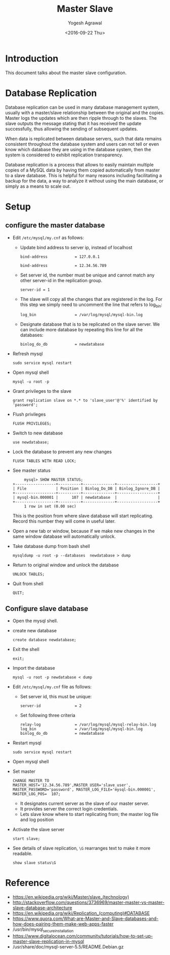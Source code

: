 #+Title: Master Slave
#+Date: <2016-09-22 Thu>
#+Author: Yogesh Agrawal
#+Email: yogeshiiith@gmail.com

* Introduction
  This document talks about the master slave configuration.

* Database Replication
  Database replication can be used in many database management system,
  usually with a master/slave relationship between the original and
  the copies. Master logs the updates which are then ripple through to
  the slaves. The slave outputs the message stating that it has
  received the update successfully, thus allowing the sending of
  subsequent updates.

  When data is replicated between database servers, such that data
  remains consistent throughout the database system and users can not
  tell or even know which database they are using in the database
  system, then the system is considered to exhibit replication
  transparency.

  Database replication is a process that allows to easily maintain
  multiple copies of a MySQL data by having them copied automatically
  from master to a slave database. This is helpful for many reasons
  including facilitating a backup for the data, a way to analyze it
  without using the main database, or simply as a means to scale out.

* Setup
** configure the master database
   - Edit =/etc/mysql/my.cnf= as follows:
     + Update bind address to server ip, instead of localhost
       #+BEGIN_EXAMPLE
       bind-address            = 127.0.0.1
       #+END_EXAMPLE
       #+BEGIN_EXAMPLE
       bind-address            = 12.34.56.789 
       #+END_EXAMPLE
     + Set server id, the number must be unique and cannot match any
       other server-id in the replication group.
       #+BEGIN_EXAMPLE
       server-id = 1
       #+END_EXAMPLE
     + The slave will copy all the changes that are registered in the
       log. For this step we simply need to uncomment the line that
       refers to log_bin:
       #+BEGIN_EXAMPLE
       log_bin                 = /var/log/mysql/mysql-bin.log
       #+END_EXAMPLE
     + Designate database that is to be replicated on the slave
       server. We can include more database by repeating this line
       for all the databases:
       #+BEGIN_EXAMPLE
       binlog_do_db            = newdatabase
       #+END_EXAMPLE
   - Refresh mysql
     #+BEGIN_EXAMPLE
     sudo service mysql restart
     #+END_EXAMPLE
   - Open mysql shell
     #+BEGIN_EXAMPLE
     mysql -u root -p
     #+END_EXAMPLE
   - Grant privileges to the slave
     #+BEGIN_EXAMPLE
     grant replication slave on *.* to 'slave_user'@'%' identified by 'password';
     #+END_EXAMPLE
   - Flush privileges
     #+BEGIN_EXAMPLE
     FLUSH PRIVILEGES;
     #+END_EXAMPLE
   - Switch to new database
     #+BEGIN_EXAMPLE
     use newdatabase;
     #+END_EXAMPLE
   - Lock the database to prevent any new changes
     #+BEGIN_EXAMPLE
     FLUSH TABLES WITH READ LOCK;
     #+END_EXAMPLE
   - See master status
     #+BEGIN_EXAMPLE
     mysql> SHOW MASTER STATUS;
+------------------+----------+--------------+------------------+
| File             | Position | Binlog_Do_DB | Binlog_Ignore_DB |
+------------------+----------+--------------+------------------+
| mysql-bin.000001 |      107 | newdatabase  |                  |
+------------------+----------+--------------+------------------+
     1 row in set (0.00 sec)
     #+END_EXAMPLE
     This is the position from where slave database will start
     replicating. Record this number they will come in useful later.
   - Open a new tab or window, because if we make new changes in the
     same window database will automatically unlock.
   - Take database dump from bash shell
     #+BEGIN_EXAMPLE
     mysqldump -u root -p --databases  newdatabase > dump
     #+END_EXAMPLE
   - Return to original window and unlock the database
     #+BEGIN_EXAMPLE
     UNLOCK TABLES;
     #+END_EXAMPLE
   - Quit from shell
     #+BEGIN_EXAMPLE
     QUIT;
     #+END_EXAMPLE

** Configure slave database
   - Open the mysql shell.
   - create new database
     #+BEGIN_EXAMPLE
     create database newdatabase;
     #+END_EXAMPLE
   - Exit the shell
     #+BEGIN_EXAMPLE
     exit;
     #+END_EXAMPLE
   - Import the database
     #+BEGIN_EXAMPLE
     mysql -u root -p newdatabase < dump
     #+END_EXAMPLE
   - Edit =/etc/mysql/my.cnf= file as follows:
     + Set server id, this must be unique:
       #+BEGIN_EXAMPLE
       server-id               = 2
       #+END_EXAMPLE
     + Set following three criteria
       #+BEGIN_EXAMPLE
       relay-log               = /var/log/mysql/mysql-relay-bin.log
       log_bin                 = /var/log/mysql/mysql-bin.log
       binlog_do_db            = newdatabase
       #+END_EXAMPLE
   - Restart mysql
     #+BEGIN_EXAMPLE
     sudo service mysql restart
     #+END_EXAMPLE
   - Open mysql shell
   - Set master
     #+BEGIN_EXAMPLE
     CHANGE MASTER TO MASTER_HOST='12.34.56.789',MASTER_USER='slave_user', MASTER_PASSWORD='password', MASTER_LOG_FILE='mysql-bin.000001', MASTER_LOG_POS=  107;
     #+END_EXAMPLE
     + It designates current server as the slave of our master server.
     + It provides server the correct login credentials.
     + Lets slave know where to start replicating from; the master
       log file and log position
   - Activate the slave server
     #+BEGIN_EXAMPLE
     start slave;
     #+END_EXAMPLE
   - See details of slave replication, =\G= rearranges text to make
     it more readable.
     #+BEGIN_EXAMPLE
     show slave status\G
     #+END_EXAMPLE
* Reference
  - https://en.wikipedia.org/wiki/Master/slave_(technology)
  - http://stackoverflow.com/questions/3736969/master-master-vs-master-slave-database-architecture
  - https://en.wikipedia.org/wiki/Replication_(computing)#DATABASE
  - https://www.quora.com/What-are-Master-and-Slave-databases-and-how-does-pairing-them-make-web-apps-faster
  - /usr/bin/mysql_secure_installation
  - https://www.digitalocean.com/community/tutorials/how-to-set-up-master-slave-replication-in-mysql
  - /usr/share/doc/mysql-server-5.5/README.Debian.gz
